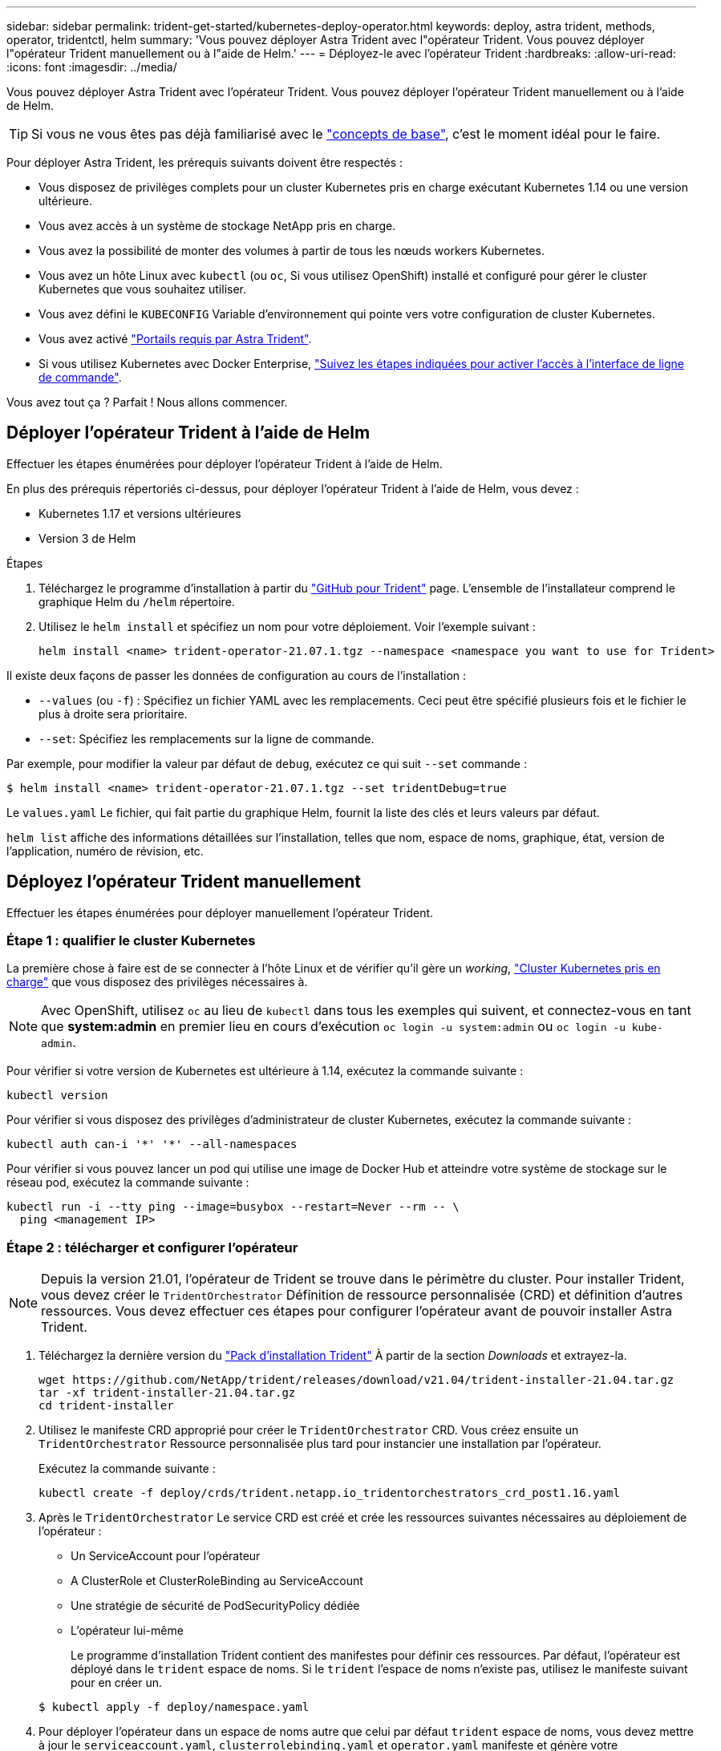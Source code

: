 ---
sidebar: sidebar 
permalink: trident-get-started/kubernetes-deploy-operator.html 
keywords: deploy, astra trident, methods, operator, tridentctl, helm 
summary: 'Vous pouvez déployer Astra Trident avec l"opérateur Trident. Vous pouvez déployer l"opérateur Trident manuellement ou à l"aide de Helm.' 
---
= Déployez-le avec l'opérateur Trident
:hardbreaks:
:allow-uri-read: 
:icons: font
:imagesdir: ../media/


Vous pouvez déployer Astra Trident avec l'opérateur Trident. Vous pouvez déployer l'opérateur Trident manuellement ou à l'aide de Helm.


TIP: Si vous ne vous êtes pas déjà familiarisé avec le link:../trident-concepts/intro.html["concepts de base"^], c'est le moment idéal pour le faire.

Pour déployer Astra Trident, les prérequis suivants doivent être respectés :

* Vous disposez de privilèges complets pour un cluster Kubernetes pris en charge exécutant Kubernetes 1.14 ou une version ultérieure.
* Vous avez accès à un système de stockage NetApp pris en charge.
* Vous avez la possibilité de monter des volumes à partir de tous les nœuds workers Kubernetes.
* Vous avez un hôte Linux avec `kubectl` (ou `oc`, Si vous utilisez OpenShift) installé et configuré pour gérer le cluster Kubernetes que vous souhaitez utiliser.
* Vous avez défini le `KUBECONFIG` Variable d'environnement qui pointe vers votre configuration de cluster Kubernetes.
* Vous avez activé link:requirements.html["Portails requis par Astra Trident"^].
* Si vous utilisez Kubernetes avec Docker Enterprise, https://docs.docker.com/ee/ucp/user-access/cli/["Suivez les étapes indiquées pour activer l'accès à l'interface de ligne de commande"^].


Vous avez tout ça ? Parfait ! Nous allons commencer.



== Déployer l'opérateur Trident à l'aide de Helm

Effectuer les étapes énumérées pour déployer l'opérateur Trident à l'aide de Helm.

En plus des prérequis répertoriés ci-dessus, pour déployer l'opérateur Trident à l'aide de Helm, vous devez :

* Kubernetes 1.17 et versions ultérieures
* Version 3 de Helm


.Étapes
. Téléchargez le programme d'installation à partir du https://github.com/netapp/trident/releases["GitHub pour Trident"] page. L'ensemble de l'installateur comprend le graphique Helm du `/helm` répertoire.
. Utilisez le `helm install` et spécifiez un nom pour votre déploiement. Voir l'exemple suivant :
+
[listing]
----
helm install <name> trident-operator-21.07.1.tgz --namespace <namespace you want to use for Trident>
----


Il existe deux façons de passer les données de configuration au cours de l'installation :

* `--values` (ou `-f`) : Spécifiez un fichier YAML avec les remplacements. Ceci peut être spécifié plusieurs fois et le fichier le plus à droite sera prioritaire.
* `--set`: Spécifiez les remplacements sur la ligne de commande.


Par exemple, pour modifier la valeur par défaut de `debug`, exécutez ce qui suit `--set` commande :

[listing]
----
$ helm install <name> trident-operator-21.07.1.tgz --set tridentDebug=true
----
Le `values.yaml` Le fichier, qui fait partie du graphique Helm, fournit la liste des clés et leurs valeurs par défaut.

`helm list` affiche des informations détaillées sur l'installation, telles que nom, espace de noms, graphique, état, version de l'application, numéro de révision, etc.



== Déployez l'opérateur Trident manuellement

Effectuer les étapes énumérées pour déployer manuellement l'opérateur Trident.



=== Étape 1 : qualifier le cluster Kubernetes

La première chose à faire est de se connecter à l'hôte Linux et de vérifier qu'il gère un _working_, link:requirements.html["Cluster Kubernetes pris en charge"^] que vous disposez des privilèges nécessaires à.


NOTE: Avec OpenShift, utilisez `oc` au lieu de `kubectl` dans tous les exemples qui suivent, et connectez-vous en tant que *system:admin* en premier lieu en cours d'exécution `oc login -u system:admin` ou `oc login -u kube-admin`.

Pour vérifier si votre version de Kubernetes est ultérieure à 1.14, exécutez la commande suivante :

[listing]
----
kubectl version
----
Pour vérifier si vous disposez des privilèges d'administrateur de cluster Kubernetes, exécutez la commande suivante :

[listing]
----
kubectl auth can-i '*' '*' --all-namespaces
----
Pour vérifier si vous pouvez lancer un pod qui utilise une image de Docker Hub et atteindre votre système de stockage sur le réseau pod, exécutez la commande suivante :

[listing]
----
kubectl run -i --tty ping --image=busybox --restart=Never --rm -- \
  ping <management IP>
----


=== Étape 2 : télécharger et configurer l'opérateur


NOTE: Depuis la version 21.01, l'opérateur de Trident se trouve dans le périmètre du cluster. Pour installer Trident, vous devez créer le `TridentOrchestrator` Définition de ressource personnalisée (CRD) et définition d'autres ressources. Vous devez effectuer ces étapes pour configurer l'opérateur avant de pouvoir installer Astra Trident.

. Téléchargez la dernière version du https://github.com/NetApp/trident/releases/latest["Pack d'installation Trident"] À partir de la section _Downloads_ et extrayez-la.
+
[listing]
----
wget https://github.com/NetApp/trident/releases/download/v21.04/trident-installer-21.04.tar.gz
tar -xf trident-installer-21.04.tar.gz
cd trident-installer
----
. Utilisez le manifeste CRD approprié pour créer le `TridentOrchestrator` CRD. Vous créez ensuite un `TridentOrchestrator` Ressource personnalisée plus tard pour instancier une installation par l'opérateur.
+
Exécutez la commande suivante :

+
[listing]
----
kubectl create -f deploy/crds/trident.netapp.io_tridentorchestrators_crd_post1.16.yaml
----
. Après le `TridentOrchestrator` Le service CRD est créé et crée les ressources suivantes nécessaires au déploiement de l'opérateur :
+
** Un ServiceAccount pour l'opérateur
** A ClusterRole et ClusterRoleBinding au ServiceAccount
** Une stratégie de sécurité de PodSecurityPolicy dédiée
** L'opérateur lui-même
+
Le programme d'installation Trident contient des manifestes pour définir ces ressources. Par défaut, l'opérateur est déployé dans le `trident` espace de noms. Si le `trident` l'espace de noms n'existe pas, utilisez le manifeste suivant pour en créer un.

+
[listing]
----
$ kubectl apply -f deploy/namespace.yaml
----


. Pour déployer l'opérateur dans un espace de noms autre que celui par défaut `trident` espace de noms, vous devez mettre à jour le `serviceaccount.yaml`, `clusterrolebinding.yaml` et `operator.yaml` manifeste et génère votre `bundle.yaml`.
+
Exécutez la commande suivante pour mettre à jour les manifestes YAML et générer votre `bundle.yaml` à l'aide du `kustomization.yaml`:

+
[listing]
----
kubectl kustomize deploy/ > deploy/bundle.yaml
----
+
Exécutez la commande suivante pour créer les ressources et déployer l'opérateur :

+
[listing]
----
kubectl create -f deploy/bundle.yaml
----
. Pour vérifier l'état de l'opérateur après le déploiement, procédez comme suit :
+
[listing]
----
$ kubectl get deployment -n <operator-namespace>
NAME               READY   UP-TO-DATE   AVAILABLE   AGE
trident-operator   1/1     1            1           3m

$ kubectl get pods -n <operator-namespace>
NAME                              READY   STATUS             RESTARTS   AGE
trident-operator-54cb664d-lnjxh   1/1     Running            0          3m
----


Le déploiement de l'opérateur a réussi à créer un pod exécuté sur l'un des nœuds worker de votre cluster.


IMPORTANT: Il ne doit y avoir que *une instance* de l'opérateur dans un cluster Kubernetes. Ne créez pas plusieurs déploiements de l'opérateur Trident.



=== Étape 3 : création de TridentOrchestrator et installation de Trident

Vous êtes maintenant prêt à installer Astra Trident avec l'opérateur ! Cela nécessitera la création `TridentOrchestrator`. Le programme d'installation Trident est fourni avec des exemples de définitions à créer `TridentOrchestrator`. Cela déclenche une installation dans le `trident` espace de noms.

[listing]
----
$ kubectl create -f deploy/crds/tridentorchestrator_cr.yaml
tridentorchestrator.trident.netapp.io/trident created

$ kubectl describe torc trident
Name:        trident
Namespace:
Labels:      <none>
Annotations: <none>
API Version: trident.netapp.io/v1
Kind:        TridentOrchestrator
...
Spec:
  Debug:     true
  Namespace: trident
Status:
  Current Installation Params:
    IPv6:                      false
    Autosupport Hostname:
    Autosupport Image:         netapp/trident-autosupport:21.04
    Autosupport Proxy:
    Autosupport Serial Number:
    Debug:                     true
    Enable Node Prep:          false
    Image Pull Secrets:
    Image Registry:
    k8sTimeout:           30
    Kubelet Dir:          /var/lib/kubelet
    Log Format:           text
    Silence Autosupport:  false
    Trident Image:        netapp/trident:21.04.0
  Message:                  Trident installed  Namespace:                trident
  Status:                   Installed
  Version:                  v21.04.0
Events:
    Type Reason Age From Message ---- ------ ---- ---- -------Normal
    Installing 74s trident-operator.netapp.io Installing Trident Normal
    Installed 67s trident-operator.netapp.io Trident installed
----
L'opérateur Trident vous permet de personnaliser l'installation d'Astra Trident à l'aide des attributs du `TridentOrchestrator` spécifications Voir link:kubernetes-customize-deploy.html["Personnalisez votre déploiement Trident"^].

Le statut de `TridentOrchestrator` Indique si l'installation a réussi et affiche la version de Trident installée.

[cols="2"]
|===
| État | Description 


| Installation | L'opérateur installe Astra Trident à l'aide de ce module `TridentOrchestrator` CR. 


| Installé | Astra Trident a été installé avec succès. 


| Désinstallation | L'opérateur désinstallant Astra Trident, car
`spec.uninstall=true`. 


| Désinstallé | Astra Trident est désinstallé. 


| Échec | L'opérateur n'a pas pu installer, corriger, mettre à jour ou désinstaller Astra Trident. L'opérateur essaiera automatiquement de récupérer cet état. Si cet état persiste, vous devrez effectuer un dépannage. 


| Mise à jour | L'opérateur met à jour une installation existante. 


| Erreur | Le `TridentOrchestrator` n'est pas utilisé. Un autre existe déjà. 
|===
Pendant l'installation, l'état de `TridentOrchestrator` modifications de `Installing` à `Installed`. Si vous observez l' `Failed` statut et l'opérateur ne peut pas récupérer lui-même, il est recommandé de vérifier les journaux de l'opérateur. Voir la link:../troubleshooting.html["dépannage"^] section.

Vous pouvez vérifier que l'installation d'Astra Trident est terminée en consultant les pods qui ont été créés :

[listing]
----
$ kubectl get pod -n trident
NAME                                READY   STATUS    RESTARTS   AGE
trident-csi-7d466bf5c7-v4cpw        5/5     Running   0           1m
trident-csi-mr6zc                   2/2     Running   0           1m
trident-csi-xrp7w                   2/2     Running   0           1m
trident-csi-zh2jt                   2/2     Running   0           1m
trident-operator-766f7b8658-ldzsv   1/1     Running   0           3m
----
Vous pouvez également utiliser `tridentctl` Pour vérifier la version d'Astra Trident installée.

[listing]
----
$ ./tridentctl -n trident version
+----------------+----------------+
| SERVER VERSION | CLIENT VERSION |
+----------------+----------------+
| 21.04.0        | 21.04.0        |
+----------------+----------------+
----
Maintenant, vous pouvez avancer et créer un back-end. Voir link:kubernetes-postdeployment.html["tâches post-déploiement"^].


TIP: Pour résoudre les problèmes pendant le déploiement, reportez-vous au link:../troubleshooting.html["dépannage"^] section.
